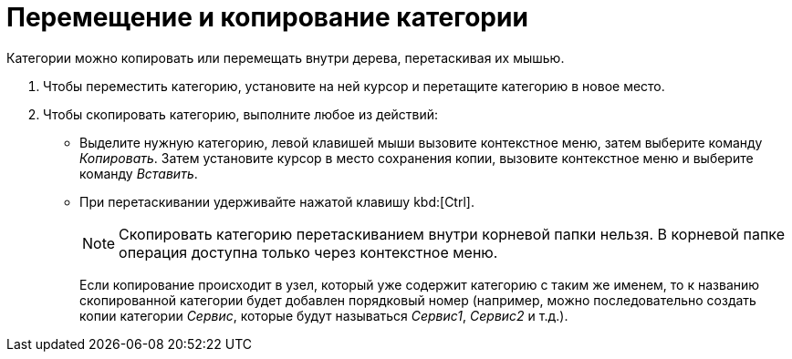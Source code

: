 = Перемещение и копирование категории

Категории можно копировать или перемещать внутри дерева, перетаскивая их мышью.

. Чтобы переместить категорию, установите на ней курсор и перетащите категорию в новое место.
. Чтобы скопировать категорию, выполните любое из действий:
+
* Выделите нужную категорию, левой клавишей мыши вызовите контекстное меню, затем выберите команду _Копировать_. Затем установите курсор в место сохранения копии, вызовите контекстное меню и выберите команду _Вставить_.
* При перетаскивании удерживайте нажатой клавишу kbd:[Ctrl].
+
[NOTE]
====
Скопировать категорию перетаскиванием внутри корневой папки нельзя. В корневой папке операция доступна только через контекстное меню.
====
+
Если копирование происходит в узел, который уже содержит категорию с таким же именем, то к названию скопированной категории будет добавлен порядковый номер (например, можно последовательно создать копии категории _Сервис_, которые будут называться _Сервис1_, _Сервис2_ и т.д.).
